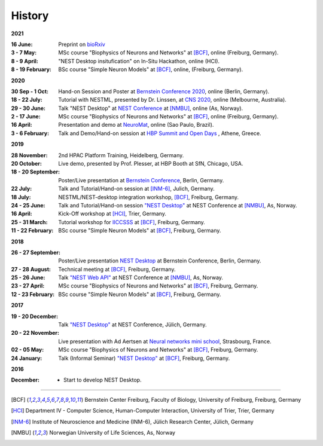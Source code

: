 History
=======

**2021**

:16 June: Preprint on `bioRxiv <https://www.biorxiv.org/content/10.1101/2021.06.15.444791v1>`__
:3 - 7 May: MSc course "Biophysics of Neurons and Networks" at [BCF]_, online (Freiburg, Germany).
:8 - 9 April: "NEST Desktop insitufication" on In-Situ Hackathon, online (HCI).
:8 - 19 February: BSc course "Simple Neuron Models" at [BCF]_, online, (Freiburg, Germany).

**2020**

:30 Sep - 1 Oct: Hand-on Session and Poster at `Bernstein Conference 2020 <https://abstracts.g-node.org/conference/BC20/abstracts#/uuid/f33d04d5-27fc-45b1-9d7a-44e2a0f28360>`__, online (Berlin, Germany).
:18 - 22 July: Tutorial with NESTML, presented by Dr. Linssen, at `CNS 2020 <https://www.cnsorg.org/cns-2020-tutorials#T1>`__, online (Melbourne, Australia).
:29 - 30 June: Talk "NEST Desktop" at `NEST Conference <https://indico-jsc.fz-juelich.de/event/115/>`__ at [NMBU]_, online (As, Norway).
:2 - 17 June: MSc course "Biophysics of Neurons and Networks" at [BCF]_, online (Freiburg, Germany).
:16 April: Presentation and demo at `NeuroMat <https://neuromat.numec.prp.usp.br/content/nmweb/presentations/>`__, online (Sao Paulo, Brazil).
:3 - 6 February: Talk and Demo/Hand-on session at `HBP Summit and Open Days <https://summit2020.humanbrainproject.eu/>`__ , Athene, Greece.

**2019**

:28 November: 2nd HPAC Platform Training, Heidelberg, Germany.
:20 October: Live demo, presented by Prof. Plesser, at HBP Booth at SfN, Chicago, USA.
:18 - 20 September: Poster/Live presentation at `Bernstein Conference <https://abstracts.g-node.org/conference/BC19/abstracts#/uuid/6444712d-2467-4e32-8464-a46a7387b4aa>`__, Berlin, Germany.
:22 July: Talk and Tutorial/Hand-on session at [INM-6]_, Julich, Germany.
:18 July: NESTML/NEST-desktop integration workshop, [BCF]_, Freiburg, Germany.
:24 - 25 June: Talk and Tutorial/Hand-on session `"NEST Desktop" <https://indico-jsc.fz-juelich.de/event/92/material/0/0.pdf>`__ at NEST Conference at [NMBU]_, As, Norway.
:16 April: Kick-Off workshop at [HCI]_, Trier, Germany.
:25 - 31 March: Tutorial workshop for `IICCSSS <http://iiccsss.org/>`__ at [BCF]_, Freiburg, Germany.
:11 - 22 February: BSc course "Simple Neuron Models" at [BCF]_, Freiburg, Germany.

**2018**

:26 - 27 September: Poster/Live presentation `NEST Desktop  <https://abstracts.g-node.org/conference/BC18/abstracts#/uuid-2840bf9b-0d35-4002-ae80-0cb087abf8a8>`__ at Bernstein Conference, Berlin, Germany.
:27 - 28 August: Technical meeting at [BCF]_, Freiburg, Germany.
:25 - 26 June: Talk `"NEST Web API" <https://indico-jsc.fz-juelich.de/event/71/material/3/2.pdf>`__ at NEST Conference at [NMBU]_, As, Norway.
:23 - 27 April: MSc course "Biophysics of Neurons and Networks" at [BCF]_, Freiburg, Germany.
:12 - 23 February: BSc course "Simple Neuron Models" at [BCF]_, Freiburg, Germany.

**2017**

:19 - 20 December: Talk `"NEST Desktop" <https://indico-jsc.fz-juelich.de/event/52/material/2/0.pdf)>`__ at NEST Conference, Jülich, Germany.
:20 - 22 November: Live presentation with Ad Aertsen at `Neural networks mini school <https://www.neurex.org/events/archives/item/304-neural-networks-meeting-mini-school>`__, Strasbourg, France.
:02 - 05 May: MSc course "Biophysics of Neurons and Networks" at [BCF]_, Freiburg, Germany.
:24 January: Talk (Informal Seminar) `"NEST Desktop" <https://www.bcf.uni-freiburg.de/events/informal-seminar/announcements/170124_Spreizer.htm>`__ at  [BCF]_, Freiburg, Germany.

**2016**

:December: - Start to develop NEST Desktop.


||||

.. [BCF] Bernstein Center Freiburg, Faculty of Biology, University of Freiburg, Freiburg, Germany
.. [HCI] Department IV - Computer Science, Human-Computer Interaction, University of Trier, Trier, Germany
.. [INM-6] Institute of Neuroscience and Medicine (INM-6), Jülich Research Center, Jülich, Germany
.. [NMBU] Norwegian University of Life Sciences, As, Norway
